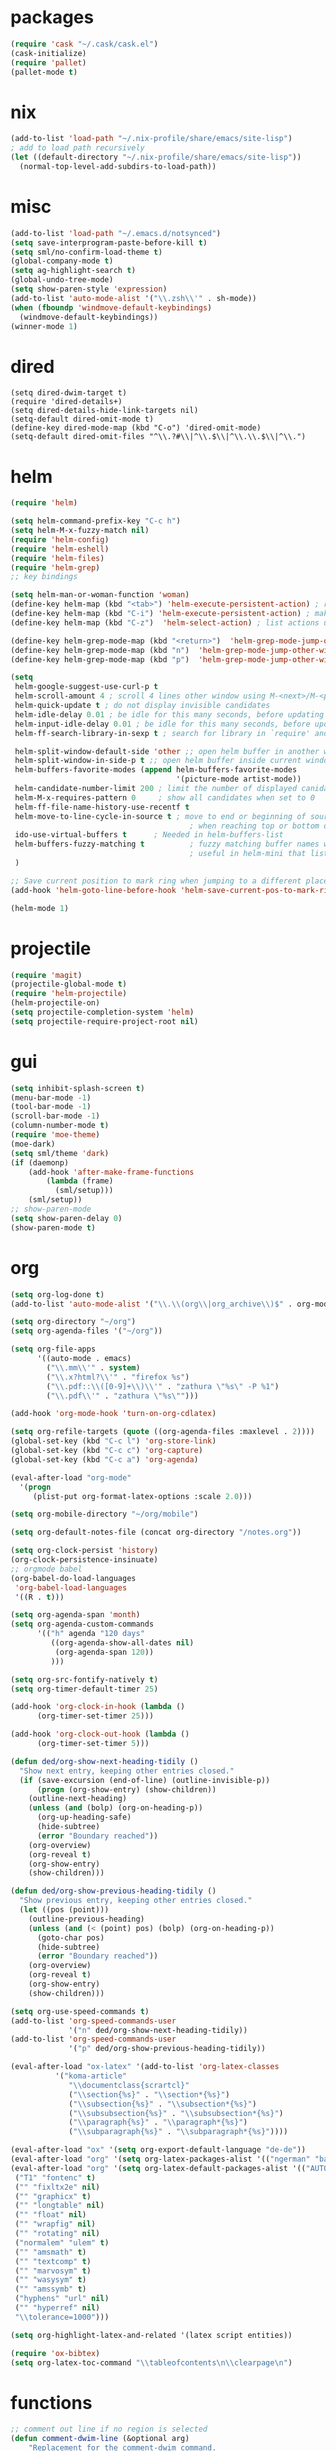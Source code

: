 * packages
#+BEGIN_SRC emacs-lisp
  (require 'cask "~/.cask/cask.el")
  (cask-initialize)
  (require 'pallet)
  (pallet-mode t)
#+END_SRC
* nix
#+BEGIN_SRC emacs-lisp
  (add-to-list 'load-path "~/.nix-profile/share/emacs/site-lisp")
  ; add to load path recursively
  (let ((default-directory "~/.nix-profile/share/emacs/site-lisp"))
    (normal-top-level-add-subdirs-to-load-path))
#+END_SRC
* misc
#+BEGIN_SRC emacs-lisp
  (add-to-list 'load-path "~/.emacs.d/notsynced")
  (setq save-interprogram-paste-before-kill t)
  (setq sml/no-confirm-load-theme t)
  (global-company-mode t)
  (setq ag-highlight-search t)
  (global-undo-tree-mode)
  (setq show-paren-style 'expression)
  (add-to-list 'auto-mode-alist '("\\.zsh\\'" . sh-mode))
  (when (fboundp 'windmove-default-keybindings)
    (windmove-default-keybindings))
  (winner-mode 1)
#+END_SRC
* dired
#+BEGIN_SRC elisp
  (setq dired-dwim-target t)
  (require 'dired-details+)
  (setq dired-details-hide-link-targets nil)
  (setq-default dired-omit-mode t)
  (define-key dired-mode-map (kbd "C-o") 'dired-omit-mode)
  (setq-default dired-omit-files "^\\.?#\\|^\\.$\\|^\\.\\.$\\|^\\.")
#+END_SRC

* helm
#+BEGIN_SRC emacs-lisp
  (require 'helm)

  (setq helm-command-prefix-key "C-c h")
  (setq helm-M-x-fuzzy-match nil)
  (require 'helm-config)
  (require 'helm-eshell)
  (require 'helm-files)
  (require 'helm-grep)
  ;; key bindings

  (setq helm-man-or-woman-function 'woman)
  (define-key helm-map (kbd "<tab>") 'helm-execute-persistent-action) ; rebihnd tab to do persistent action
  (define-key helm-map (kbd "C-i") 'helm-execute-persistent-action) ; make TAB works in terminal
  (define-key helm-map (kbd "C-z")  'helm-select-action) ; list actions using C-z

  (define-key helm-grep-mode-map (kbd "<return>")  'helm-grep-mode-jump-other-window)
  (define-key helm-grep-mode-map (kbd "n")  'helm-grep-mode-jump-other-window-forward)
  (define-key helm-grep-mode-map (kbd "p")  'helm-grep-mode-jump-other-window-backward)

  (setq
   helm-google-suggest-use-curl-p t
   helm-scroll-amount 4 ; scroll 4 lines other window using M-<next>/M-<prior>
   helm-quick-update t ; do not display invisible candidates
   helm-idle-delay 0.01 ; be idle for this many seconds, before updating in delayed sources.
   helm-input-idle-delay 0.01 ; be idle for this many seconds, before updating candidate buffer
   helm-ff-search-library-in-sexp t ; search for library in `require' and `declare-function' sexp.

   helm-split-window-default-side 'other ;; open helm buffer in another window
   helm-split-window-in-side-p t ;; open helm buffer inside current window, not occupy whole other window
   helm-buffers-favorite-modes (append helm-buffers-favorite-modes
                                       '(picture-mode artist-mode))
   helm-candidate-number-limit 200 ; limit the number of displayed canidates
   helm-M-x-requires-pattern 0     ; show all candidates when set to 0
   helm-ff-file-name-history-use-recentf t
   helm-move-to-line-cycle-in-source t ; move to end or beginning of source
                                          ; when reaching top or bottom of source.
   ido-use-virtual-buffers t      ; Needed in helm-buffers-list
   helm-buffers-fuzzy-matching t          ; fuzzy matching buffer names when non--nil
                                          ; useful in helm-mini that lists buffers
   )

  ;; Save current position to mark ring when jumping to a different place
  (add-hook 'helm-goto-line-before-hook 'helm-save-current-pos-to-mark-ring)

  (helm-mode 1)
#+END_SRC
* projectile
#+BEGIN_SRC emacs-lisp
  (require 'magit)
  (projectile-global-mode t)
  (require 'helm-projectile)
  (helm-projectile-on)
  (setq projectile-completion-system 'helm)
  (setq projectile-require-project-root nil)
#+END_SRC

* gui
#+BEGIN_SRC emacs-lisp
  (setq inhibit-splash-screen t)
  (menu-bar-mode -1)
  (tool-bar-mode -1)
  (scroll-bar-mode -1)
  (column-number-mode t)
  (require 'moe-theme)
  (moe-dark)
  (setq sml/theme 'dark)
  (if (daemonp)
      (add-hook 'after-make-frame-functions
          (lambda (frame)
            (sml/setup)))
      (sml/setup))
  ;; show-paren-mode
  (setq show-paren-delay 0)
  (show-paren-mode t)
#+END_SRC
* org
#+BEGIN_SRC emacs-lisp
  (setq org-log-done t)
  (add-to-list 'auto-mode-alist '("\\.\\(org\\|org_archive\\)$" . org-mode))

  (setq org-directory "~/org")
  (setq org-agenda-files '("~/org"))

  (setq org-file-apps
        '((auto-mode . emacs)
          ("\\.mm\\'" . system)
          ("\\.x?html?\\'" . "firefox %s")
          ("\\.pdf::\\([0-9]+\\)\\'" . "zathura \"%s\" -P %1")
          ("\\.pdf\\'" . "zathura \"%s\"")))

  (add-hook 'org-mode-hook 'turn-on-org-cdlatex)

  (setq org-refile-targets (quote ((org-agenda-files :maxlevel . 2))))
  (global-set-key (kbd "C-c l") 'org-store-link)
  (global-set-key (kbd "C-c c") 'org-capture)
  (global-set-key (kbd "C-c a") 'org-agenda)

  (eval-after-load "org-mode"
    '(progn
       (plist-put org-format-latex-options :scale 2.0)))

  (setq org-mobile-directory "~/org/mobile")

  (setq org-default-notes-file (concat org-directory "/notes.org"))

  (setq org-clock-persist 'history)
  (org-clock-persistence-insinuate)
  ;; orgmode babel
  (org-babel-do-load-languages
   'org-babel-load-languages
   '((R . t)))

  (setq org-agenda-span 'month)
  (setq org-agenda-custom-commands
        '(("h" agenda "120 days"
           ((org-agenda-show-all-dates nil)
            (org-agenda-span 120))
           )))

  (setq org-src-fontify-natively t)
  (setq org-timer-default-timer 25)

  (add-hook 'org-clock-in-hook (lambda ()
        (org-timer-set-timer 25)))

  (add-hook 'org-clock-out-hook (lambda ()
        (org-timer-set-timer 5)))

  (defun ded/org-show-next-heading-tidily ()
    "Show next entry, keeping other entries closed."
    (if (save-excursion (end-of-line) (outline-invisible-p))
        (progn (org-show-entry) (show-children))
      (outline-next-heading)
      (unless (and (bolp) (org-on-heading-p))
        (org-up-heading-safe)
        (hide-subtree)
        (error "Boundary reached"))
      (org-overview)
      (org-reveal t)
      (org-show-entry)
      (show-children)))

  (defun ded/org-show-previous-heading-tidily ()
    "Show previous entry, keeping other entries closed."
    (let ((pos (point)))
      (outline-previous-heading)
      (unless (and (< (point) pos) (bolp) (org-on-heading-p))
        (goto-char pos)
        (hide-subtree)
        (error "Boundary reached"))
      (org-overview)
      (org-reveal t)
      (org-show-entry)
      (show-children)))

  (setq org-use-speed-commands t)
  (add-to-list 'org-speed-commands-user
               '("n" ded/org-show-next-heading-tidily))
  (add-to-list 'org-speed-commands-user
               '("p" ded/org-show-previous-heading-tidily))

  (eval-after-load "ox-latex" '(add-to-list 'org-latex-classes
            '("koma-article"
               "\\documentclass{scrartcl}"
               ("\\section{%s}" . "\\section*{%s}")
               ("\\subsection{%s}" . "\\subsection*{%s}")
               ("\\subsubsection{%s}" . "\\subsubsection*{%s}")
               ("\\paragraph{%s}" . "\\paragraph*{%s}")
               ("\\subparagraph{%s}" . "\\subparagraph*{%s}"))))

  (eval-after-load "ox" '(setq org-export-default-language "de-de"))
  (eval-after-load "org" '(setq org-latex-packages-alist '(("ngerman" "babel" nil))))
  (eval-after-load "org" '(setq org-latex-default-packages-alist '(("AUTO" "inputenc" t)
   ("T1" "fontenc" t)
   ("" "fixltx2e" nil)
   ("" "graphicx" t)
   ("" "longtable" nil)
   ("" "float" nil)
   ("" "wrapfig" nil)
   ("" "rotating" nil)
   ("normalem" "ulem" t)
   ("" "amsmath" t)
   ("" "textcomp" t)
   ("" "marvosym" t)
   ("" "wasysym" t)
   ("" "amssymb" t)
   ("hyphens" "url" nil)
   ("" "hyperref" nil)
   "\\tolerance=1000")))

  (setq org-highlight-latex-and-related '(latex script entities))

  (require 'ox-bibtex)
  (setq org-latex-toc-command "\\tableofcontents\n\\clearpage\n")
#+END_SRC
* functions
#+BEGIN_SRC emacs-lisp
  ;; comment out line if no region is selected
  (defun comment-dwim-line (&optional arg)
      "Replacement for the comment-dwim command.
      If no region is selected and current line is not blank and we are not at the end of the line,
      then comment current line.
      Replaces default behaviour of comment-dwim, when it inserts comment at the end of the line."
        (interactive "*P")
        (comment-normalize-vars)
        (if (and (not (region-active-p)) (not (looking-at "[ \t]*$")))
            (comment-or-uncomment-region (line-beginning-position) (line-end-position))
          (comment-dwim arg)))

  ;; functions to paste to http://sprunge.us using web.el
  (require 'web)
  (defun sprunge-region (start end)
    (interactive "r")
    (let ((buffer-contents (buffer-substring-no-properties start end))
               (query-data (make-hash-table :test 'equal)))
            (puthash 'sprunge buffer-contents query-data)
        (web-http-post
         (lambda (con header data)
           (kill-new (substring data 0 -1)))
         :url "http://sprunge.us"
         :data query-data)))
  (defun sprunge-buffer ()
    (interactive)
    (sprunge-region (point-min) (point-max)))
#+END_SRC
* bindings
#+BEGIN_SRC emacs-lisp
  (global-set-key (kbd "M-;") 'comment-dwim-line)

  (global-set-key (kbd "M-x") 'helm-M-x)
  (global-set-key (kbd "M-y") 'helm-show-kill-ring)
  (global-set-key (kbd "C-x b") 'helm-mini)
  (global-set-key (kbd "C-x C-f") 'helm-find-files)
  (global-set-key (kbd "C-c h o") 'helm-occur)
  (global-set-key (kbd "C-h SPC") 'helm-all-mark-rings)
  (global-set-key (kbd "C-c h x") 'helm-register)

  ;; expand-region
  (pending-delete-mode t)
  (global-set-key (kbd "C-=") 'er/expand-region)

  ;; ace-jump-mode
  (global-set-key (kbd "C-ß") 'ace-jump-char-mode)
  (global-set-key (kbd "C-x C-b") 'ibuffer)

  ;; multiple-cursors
  (global-set-key (kbd "C-S-c C-S-c") 'mc/edit-lines)
  (global-set-key (kbd "C->") 'mc/mark-next-like-this)
  (global-set-key (kbd "C-<") 'mc/mark-previous-like-this)
  (global-set-key (kbd "C-c C-<") 'mc/mark-all-like-this)
  (global-set-key (kbd "C-ä") 'mc/mark-sgml-tag-pair)

  (global-ace-isearch-mode nil)
#+END_SRC
* auctex
#+BEGIN_SRC emacs-lisp
  (setq TeX-view-program-list
        '(("zathura"
           ("zathura" (mode-io-correlate "-sync.sh")
            " "
            (mode-io-correlate "%n:1:%b ")
            "%o"))))
  (setq TeX-view-program-selection '((output-pdf "zathura")))
  (set-default 'preview-scale-function 1.2)
  (require 'tex)
  (add-hook 'LaTeX-mode-hook (lambda () (TeX-global-PDF-mode t)))
  (add-hook 'LaTeX-mode-hook 'TeX-source-correlate-mode)
  (eval-after-load "latex" '(progn
                              (add-to-list 'LaTeX-verbatim-environments "comment")
                              ))
  (eval-after-load "tex"
    '(add-to-list 'TeX-command-list
                  '("Glossary" "makeglossaries %s" TeX-run-command nil
                    (latex-mode) :help "Create glossaries")))

#+END_SRC
* haskell
#+BEGIN_SRC emacs-lisp
  (setq haskell-process-args-cabal-repl '("--ghc-option=-ferror-spans" "--with-ghc=ghci-ng"))
  (define-key haskell-mode-map (kbd "C-`") 'haskell-interactive-bring)

  (setq haskell-interactive-mode-eval-mode 'haskell-mode)

  (require 'hindent)
  (define-key haskell-mode-map (kbd "C-c i") 'hindent/reformat-decl)
  (setq hindent-style "chris-done")
  (require 'shm)
  (require 'haskell)
  (add-hook 'haskell-mode-hook 'structured-haskell-mode)
  (add-hook 'haskell-mode-hook 'interactive-haskell-mode)
  (add-hook 'haskell-interactive-mode-hook 'structured-haskell-repl-mode)
  (require 'shm-case-split)
  (define-key shm-map (kbd "C-c C-s") 'shm/case-split)
  (define-key interactive-haskell-mode-map (kbd "M-.") 'haskell-mode-goto-loc)
  (define-key interactive-haskell-mode-map (kbd "C-c C-t") 'haskell-mode-show-type-at)
  (define-key interactive-haskell-mode-map (kbd "C-?") 'haskell-mode-find-uses)
  (add-hook 'haskell-mode-hook 'hindent-mode)
#+END_SRC
* mu4e
#+BEGIN_SRC emacs-lisp
  (require 'mu4e)
  (require 'org-mu4e)
  (defun my-mu4e-shr2text ()
    "Html to text using the shr engine; this can be used in
  `mu4e-html2text-command' in a new enough emacs. Based on code by
  Titus von der Malsburg."
    (interactive)
    (let ((dom (libxml-parse-html-region (point-min) (point-max)))
          ;; When HTML emails contain references to remote images,
          ;; retrieving these images leaks information. For example,
          ;; the sender can see when I openend the email and from which
          ;; computer (IP address). For this reason, it is preferrable
          ;; to not retrieve images.
          ;; See this discussion on mu-discuss:
          ;; https://groups.google.com/forum/#!topic/mu-discuss/gr1cwNNZnXo
          (shr-inhibit-images t))
      (erase-buffer)
      (shr-insert-document dom)
      (goto-char (point-min))))
  ;; default
  (load "mail")
  (if mail-on
      (progn (setq mu4e-html2text-command
                   'my-mu4e-shr2text)
             (setq mu4e-maildir "~/mail")
             (setq mu4e-drafts-folder "/gmail/drafts")
             (setq mu4e-sent-folder   "/gmail/sent")
             (setq mu4e-trash-folder  "/gmail/trash")
             (setq mu4e-get-mail-command "mbsync -a")
             (setq mu4e-update-interval 300)
             (setq mu4e-view-show-addresses t)
             (setq mu4e-headers-include-related t)
             (setq mu4e-headers-show-threads nil)
             (setq mu4e-headers-skip-duplicates t)
             (setq mu4e-split-view 'vertical)
             (setq mu4e-compose-dont-reply-to-self t)
             (setq mu4e-compose-keep-self-cc nil)
             (setq
              user-mail-address (cadr mu4e-user-mail-address-list)
              user-full-name  "Moritz Kiefer"
              mu4e-compose-signature ""
              mu4e-compose-signature-auto-include nil)
             (setq mu4e-attachment-dir "~/downloads")

             (setq   mu4e-maildir-shortcuts
                     '(("/gmail/inbox"     . ?g)
                       ("/holarse/inbox"       . ?h)
                       ("/purelyfunctional/inbox" . ?p)))

             (setq message-send-mail-function 'smtpmail-send-it
                   smtpmail-stream-type 'starttls
                   smtpmail-default-smtp-server "smtp.gmail.com"
                   smtpmail-smtp-server "smtp.gmail.com"
                   smtpmail-smtp-service 587)

             (defvar my-mu4e-account-alist
               `(("gmail"
                  (mu4e-sent-folder "/gmail/sent")
                  (mu4e-drafts-folder "/gmail/drafts")
                  (mu4e-trash-folder "/gmail/trash")
                  (mu4e-sent-messages-behavior delete)
                  (user-mail-address ,(car mu4e-user-mail-address-list))
                  (smtpmail-default-smtp-server "smtp.gmail.com")
                  (smtpmail-smtp-server "smtp.gmail.com")
                  (smtpmail-stream-type starttls)
                  (smtpmail-smtp-service 587))
                 ("holarse"
                  (mu4e-sent-folder "/holarse/sent")
                  (mu4e-drafts-folder "/holarse/drafts")
                  (mu4e-sent-messages-behavior sent)
                  (user-mail-address ,(cddr mu4e-user-mail-address-list))
                  (smtpmail-default-smtp-server "asmtp.mail.hostpoint.ch")
                  (smtpmail-smtp-server "asmtp.mail.hostpoint.ch")
                  (smtpmail-stream-type starttls)
                  (smtpmail-smtp-service 587))
                 ("purelyfunctional"
                  (mu4e-sent-folder "/purelyfunctional/sent")
                  (mu4e-drafts-folder "/purelyfunctional/drafts")
                  (mu4e-sent-messages-behavior sent)
                  (user-mail-address ,(cadr mu4e-user-mail-address-list))
                  (smtpmail-default-smtp-server "cassiopeia.uberspace.de")
                  (smtpmail-smtp-server "cassiopeia.uberspace.de")
                  (smtpmail-stream-type starttls)
                  (smtpmail-smtp-service 587))))

             (defun my-mu4e-set-account ()
               "Set the account for composing a message."
               (let* ((account
                       (if mu4e-compose-parent-message
                           (let ((maildir (mu4e-message-field mu4e-compose-parent-message :maildir)))
                             (string-match "/\\(.*?\\)/" maildir)
                             (match-string 1 maildir))
                         (completing-read (format "Compose with account: (%s) "
                                                  (mapconcat #'(lambda (var) (car var)) my-mu4e-account-alist "/"))
                                          (mapcar #'(lambda (var) (car var)) my-mu4e-account-alist)
                                          nil t nil nil (caar my-mu4e-account-alist))))
                      (account-vars (cdr (assoc account my-mu4e-account-alist))))
                 (if account-vars
                     (mapc #'(lambda (var)
                               (set (car var) (cadr var)))
                           account-vars)
                   (error "No email account found"))))

             (add-hook 'mu4e-compose-pre-hook 'my-mu4e-set-account)

             (setq mu4e-bookmarks '(
                                    ("flag:unread AND NOT flag:trashed AND NOT maildir:/gmail/spam"
                                     "Unread messages"     ?u)
                                    ("date:today..now"                  "Today's messages"     ?t)
                                    ("date:7d..now"                     "Last 7 days"          ?w)
                                    ("mime:image/*"                     "Messages with images" ?p)))

             (add-hook 'mu4e-compose-mode-hook 'mml-secure-message-sign)
             (add-hook 'mu4e-view-mode-hook '(lambda ()
                                               (local-set-key (kbd "<end>") 'end-of-line)
                                               (local-set-key (kbd "<home>") 'beginning-of-line)))

             (setq mu4e-view-show-images t)
             (when (fboundp 'imagemagick-register-types)
               (imagemagick-register-types))
             (add-to-list 'mu4e-view-actions
                          '("View in browser" . mu4e-action-view-in-browser) t)



             ;; don't keep message buffers around
             (setq message-kill-buffer-on-exit t)))
#+END_SRC
* indentation
#+BEGIN_SRC emacs-lisp
  (setq-default tab-width 4)
  (setq-default indent-tabs-mode nil)
#+END_SRC
* lisp
#+BEGIN_SRC emacs-lisp
  (setq scheme-program-name "guile")
  (autoload 'enable-paredit-mode "paredit" "Turn on pseudo-structural editing of Lisp code." t)
  (add-hook 'emacs-lisp-mode-hook       'enable-paredit-mode)
  (add-hook 'eval-expression-minibuffer-setup-hook 'enable-paredit-mode)
  (add-hook 'ielm-mode-hook             'enable-paredit-mode)
  (add-hook 'lisp-mode-hook             'enable-paredit-mode)
  (add-hook 'lisp-interaction-mode-hook 'enable-paredit-mode)
  (add-hook 'scheme-mode-hook           'enable-paredit-mode)
#+END_SRC
* flycheck
#+BEGIN_SRC emacs-lisp
  (add-hook 'after-init-hook #'global-flycheck-mode)
  (eval-after-load 'flycheck
    '(add-hook 'flycheck-mode-hook #'flycheck-haskell-setup))
  ;; (eval-after-load 'flycheck '(progn (set-face-attribute 'flycheck-error-list-highlight-at-point nil
  ;;                                                        :background "#660C37")))
#+END_SRC
* browser
#+BEGIN_SRC emacs-lisp
  (setq browse-url-browser-function 'browse-url-xdg-open)
#+END_SRC
* gdb
#+BEGIN_SRC emacs-lisp
  (setq gdb-many-windows t)
#+END_SRC
* yasnippet
#+BEGIN_SRC emacs-lisp
  (setq yas-snippet-dirs '("~/code/emacs/snippets/yasnippet-snippets"))
  (global-set-key (kbd "C-c y") 'helm-yas-complete)
  (yas-global-mode t)
#+END_SRC
* symlinks
#+BEGIN_SRC emacs-lisp
  (setq vc-follow-link t)
#+END_SRC
* magit
#+BEGIN_SRC emacs-lisp
  (add-hook 'magit-mode-hook 'magit-load-config-extensions)
#+END_SRC
* emmet
#+BEGIN_SRC emacs-lisp
  (add-hook 'sgml-mode-hook 'emmet-mode)
  (add-hook 'css-mode-hook  'emmet-mode)
#+END_SRC
* pkgbuild
#+BEGIN_SRC emacs-lisp
  (add-to-list 'load-path "/home/moritz/code/emacs/pkgbuild-mode")
  (autoload 'pkgbuild-mode "pkgbuild-mode.el" "PKGBUILD mode." t)
  (add-to-list 'auto-mode-alist '("/PKGBUILD$" . pkgbuild-mode))
#+END_SRC
* abbrev
#+BEGIN_SRC emacs-lisp
(setq-default abbrev-mode t)
(setq abbrev-file-name "~/.emacs.d/abbrev_defs")
#+END_SRC
* ediff
#+BEGIN_SRC emacs-lisp
  (setq ediff-window-setup-function 'ediff-setup-windows-plain)
  (setq ediff-split-window-function 'split-window-horizontally)
#+END_SRC
* reveal
#+BEGIN_SRC emacs-lisp
  (setq org-reveal-root "file:///home/moritz/code/web/reveal.js/")
  (setq org-reveal-title-slide-template
        "<h1>%t</h1>
         <h2>%a</h2>
         <h2>%d</h2>")
#+END_SRC
* impress
#+BEGIN_SRC emacs-lisp
(setq org-impress-js-javascript "/home/moritz/code/web/impress.js/js/impress.js")
(setq org-impress-js-stylesheet "/home/moritz/code/web/impress.js/css/impress-demo.css")
#+END_SRC
* idris
#+BEGIN_SRC emacs-lisp
  (add-to-list 'load-path "~/code/idris/idris-mode")
  (require 'idris-mode)
  (setq idris-metavariable-list-show-expanded t)
#+END_SRC
* skewer
#+BEGIN_SRC emacs-lisp
  (add-hook 'js2-mode-hook 'skewer-mode)
  (add-hook 'css-mode-hook 'skewer-css-mode)
  (add-hook 'html-mode-hook 'skewer-html-mode)
#+END_SRC
* gpgfix
#+BEGIN_SRC emacs-lisp
  (defun epg--list-keys-1 (context name mode)
    (let ((args (append (if (epg-context-home-directory context)
                            (list "--homedir"
                                  (epg-context-home-directory context)))
                        '("--with-colons" "--no-greeting" "--batch"
                          "--with-fingerprint" "--with-fingerprint")
                        (unless (eq (epg-context-protocol context) 'CMS)
                          '("--fixed-list-mode"))))
          (list-keys-option (if (memq mode '(t secret))
                                "--list-secret-keys"
                              (if (memq mode '(nil public))
                                  "--list-keys"
                                "--list-sigs")))
          (coding-system-for-read 'binary)
          keys string field index)
      (if name
          (progn
            (unless (listp name)
              (setq name (list name)))
            (while name
              (setq args (append args (list list-keys-option (car name)))
                    name (cdr name))))
        (setq args (append args (list list-keys-option))))
      (with-temp-buffer
        (apply #'call-process
               (epg-context-program context)
               nil (list t nil) nil args)
        (goto-char (point-min))
        (while (re-search-forward "^[a-z][a-z][a-z]:.*" nil t)
          (setq keys (cons (make-vector 15 nil) keys)
                string (match-string 0)
                index 0
                field 0)
          (while (and (< field (length (car keys)))
                      (eq index
                          (string-match "\\([^:]+\\)?:" string index)))
            (setq index (match-end 0))
            (aset (car keys) field (match-string 1 string))
            (setq field (1+ field))))
        (nreverse keys))))
#+END_SRC
